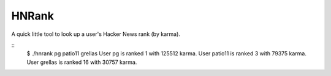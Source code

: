 ======
HNRank
======

A quick little tool to look up a user's Hacker News rank (by karma).

::
    $ ./hnrank pg patio11 grellas
    User pg is ranked 1 with 125512 karma.
    User patio11 is ranked 3 with 79375 karma.
    User grellas is ranked 16 with 30757 karma.
